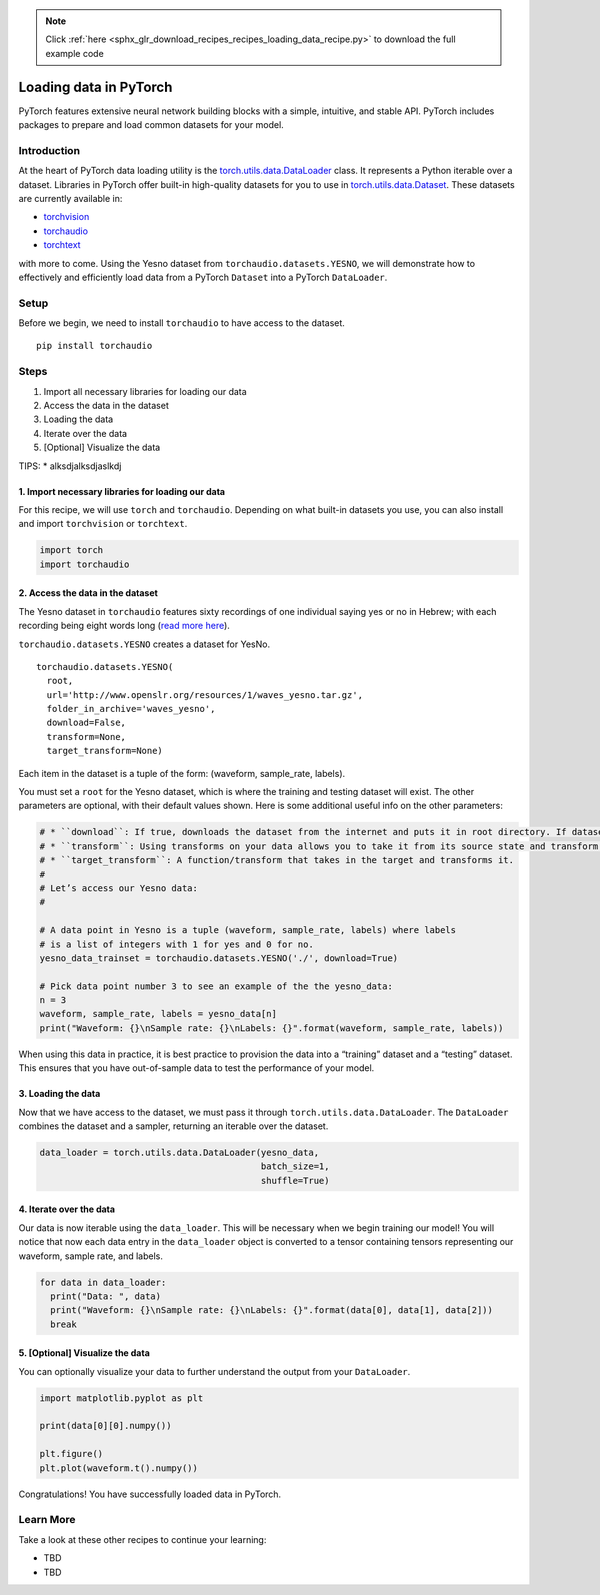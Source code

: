 .. note::
    :class: sphx-glr-download-link-note

    Click :ref:`here <sphx_glr_download_recipes_recipes_loading_data_recipe.py>` to download the full example code
.. rst-class:: sphx-glr-example-title

.. _sphx_glr_recipes_recipes_loading_data_recipe.py:


Loading data in PyTorch
=======================
PyTorch features extensive neural network building blocks with a simple,
intuitive, and stable API. PyTorch includes packages to prepare and load
common datasets for your model.

Introduction
------------
At the heart of PyTorch data loading utility is the
`torch.utils.data.DataLoader <https://pytorch.org/docs/stable/data.html#torch.utils.data.DataLoader>`__
class. It represents a Python iterable over a dataset. Libraries in
PyTorch offer built-in high-quality datasets for you to use in
`torch.utils.data.Dataset <https://pytorch.org/docs/stable/data.html#torch.utils.data.Dataset>`__.
These datasets are currently available in:

* `torchvision <https://pytorch.org/docs/stable/torchvision/datasets.html>`__
* `torchaudio <https://pytorch.org/audio/datasets.html>`__
* `torchtext <https://pytorch.org/text/datasets.html>`__

with more to come.
Using the Yesno dataset from ``torchaudio.datasets.YESNO``, we will
demonstrate how to effectively and efficiently load data from a PyTorch
``Dataset`` into a PyTorch ``DataLoader``.

Setup
-----
Before we begin, we need to install ``torchaudio`` to have access to the
dataset.

::

   pip install torchaudio
Steps
-----

1. Import all necessary libraries for loading our data
2. Access the data in the dataset
3. Loading the data
4. Iterate over the data
5. [Optional] Visualize the data

TIPS: \* alksdjalksdjaslkdj

1. Import necessary libraries for loading our data
~~~~~~~~~~~~~~~~~~~~~~~~~~~~~~~~~~~~~~~~~~~~~~~~~~~~~~

For this recipe, we will use ``torch`` and ``torchaudio``. Depending on
what built-in datasets you use, you can also install and import
``torchvision`` or ``torchtext``.



.. code-block:: default


    import torch
    import torchaudio



2. Access the data in the dataset
~~~~~~~~~~~~~~~~~~~~~~~~~~~~~~~~~~~~~

The Yesno dataset in ``torchaudio`` features sixty recordings of one
individual saying yes or no in Hebrew; with each recording being eight
words long (`read more here <https://www.openslr.org/1/>`__).

``torchaudio.datasets.YESNO`` creates a dataset for YesNo.

::

   torchaudio.datasets.YESNO(
     root,
     url='http://www.openslr.org/resources/1/waves_yesno.tar.gz',
     folder_in_archive='waves_yesno',
     download=False,
     transform=None,
     target_transform=None)

Each item in the dataset is a tuple of the form: (waveform, sample_rate,
labels).

You must set a ``root`` for the Yesno dataset, which is where the
training and testing dataset will exist. The other parameters are
optional, with their default values shown. Here is some additional
useful info on the other parameters:


.. code-block:: default


    # * ``download``: If true, downloads the dataset from the internet and puts it in root directory. If dataset is already downloaded, it is not downloaded again.
    # * ``transform``: Using transforms on your data allows you to take it from its source state and transform it into data that’s joined together, de-normalized, and ready for training. Each library in PyTorch supports a growing list of transformations.
    # * ``target_transform``: A function/transform that takes in the target and transforms it.
    # 
    # Let’s access our Yesno data:
    # 

    # A data point in Yesno is a tuple (waveform, sample_rate, labels) where labels 
    # is a list of integers with 1 for yes and 0 for no.
    yesno_data_trainset = torchaudio.datasets.YESNO('./', download=True)

    # Pick data point number 3 to see an example of the the yesno_data:
    n = 3
    waveform, sample_rate, labels = yesno_data[n]
    print("Waveform: {}\nSample rate: {}\nLabels: {}".format(waveform, sample_rate, labels))



When using this data in practice, it is best practice to provision the
data into a “training” dataset and a “testing” dataset. This ensures
that you have out-of-sample data to test the performance of your model.

3. Loading the data
~~~~~~~~~~~~~~~~~~~~~~~

Now that we have access to the dataset, we must pass it through
``torch.utils.data.DataLoader``. The ``DataLoader`` combines the dataset
and a sampler, returning an iterable over the dataset.



.. code-block:: default


    data_loader = torch.utils.data.DataLoader(yesno_data,
                                              batch_size=1,
                                              shuffle=True)



4. Iterate over the data
~~~~~~~~~~~~~~~~~~~~~~~~~~~~

Our data is now iterable using the ``data_loader``. This will be
necessary when we begin training our model! You will notice that now
each data entry in the ``data_loader`` object is converted to a tensor
containing tensors representing our waveform, sample rate, and labels.



.. code-block:: default


    for data in data_loader:
      print("Data: ", data)
      print("Waveform: {}\nSample rate: {}\nLabels: {}".format(data[0], data[1], data[2]))
      break



5. [Optional] Visualize the data
~~~~~~~~~~~~~~~~~~~~~~~~~~~~~~~~~~~~

You can optionally visualize your data to further understand the output
from your ``DataLoader``.



.. code-block:: default


    import matplotlib.pyplot as plt

    print(data[0][0].numpy())

    plt.figure()
    plt.plot(waveform.t().numpy())



Congratulations! You have successfully loaded data in PyTorch.

Learn More
----------

Take a look at these other recipes to continue your learning:

-  TBD
-  TBD


.. rst-class:: sphx-glr-timing

   **Total running time of the script:** ( 0 minutes  0.000 seconds)


.. _sphx_glr_download_recipes_recipes_loading_data_recipe.py:


.. only :: html

 .. container:: sphx-glr-footer
    :class: sphx-glr-footer-example



  .. container:: sphx-glr-download

     :download:`Download Python source code: loading_data_recipe.py <loading_data_recipe.py>`



  .. container:: sphx-glr-download

     :download:`Download Jupyter notebook: loading_data_recipe.ipynb <loading_data_recipe.ipynb>`


.. only:: html

 .. rst-class:: sphx-glr-signature

    `Gallery generated by Sphinx-Gallery <https://sphinx-gallery.readthedocs.io>`_
